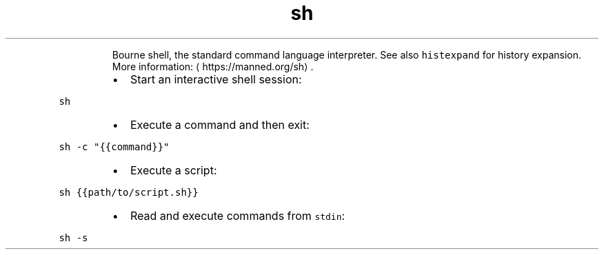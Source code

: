 .TH sh
.PP
.RS
Bourne shell, the standard command language interpreter.
See also \fB\fChistexpand\fR for history expansion.
More information: \[la]https://manned.org/sh\[ra]\&.
.RE
.RS
.IP \(bu 2
Start an interactive shell session:
.RE
.PP
\fB\fCsh\fR
.RS
.IP \(bu 2
Execute a command and then exit:
.RE
.PP
\fB\fCsh \-c "{{command}}"\fR
.RS
.IP \(bu 2
Execute a script:
.RE
.PP
\fB\fCsh {{path/to/script.sh}}\fR
.RS
.IP \(bu 2
Read and execute commands from \fB\fCstdin\fR:
.RE
.PP
\fB\fCsh \-s\fR
